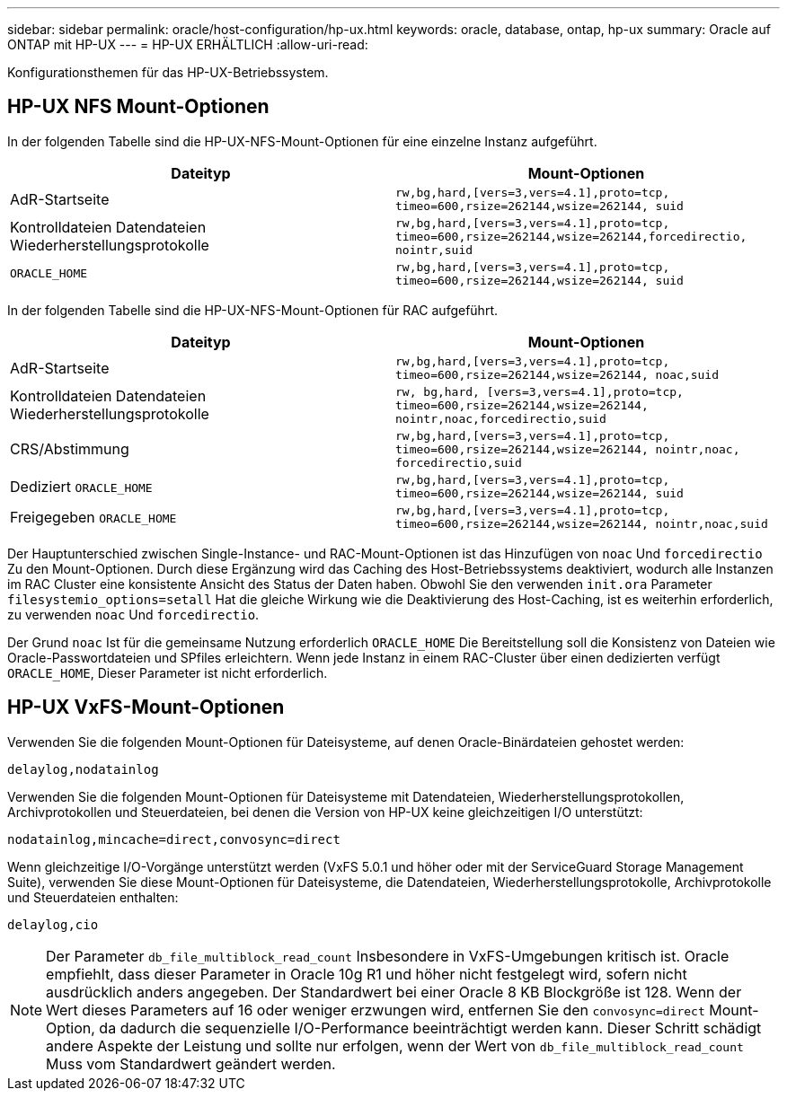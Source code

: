 ---
sidebar: sidebar 
permalink: oracle/host-configuration/hp-ux.html 
keywords: oracle, database, ontap, hp-ux 
summary: Oracle auf ONTAP mit HP-UX 
---
= HP-UX ERHÄLTLICH
:allow-uri-read: 


[role="lead"]
Konfigurationsthemen für das HP-UX-Betriebssystem.



== HP-UX NFS Mount-Optionen

In der folgenden Tabelle sind die HP-UX-NFS-Mount-Optionen für eine einzelne Instanz aufgeführt.

|===
| Dateityp | Mount-Optionen 


| AdR-Startseite | `rw,bg,hard,[vers=3,vers=4.1],proto=tcp,
timeo=600,rsize=262144,wsize=262144,
suid` 


| Kontrolldateien
Datendateien
Wiederherstellungsprotokolle | `rw,bg,hard,[vers=3,vers=4.1],proto=tcp,
timeo=600,rsize=262144,wsize=262144,forcedirectio, nointr,suid` 


| `ORACLE_HOME` | `rw,bg,hard,[vers=3,vers=4.1],proto=tcp,
timeo=600,rsize=262144,wsize=262144,
suid` 
|===
In der folgenden Tabelle sind die HP-UX-NFS-Mount-Optionen für RAC aufgeführt.

|===
| Dateityp | Mount-Optionen 


| AdR-Startseite | `rw,bg,hard,[vers=3,vers=4.1],proto=tcp,
timeo=600,rsize=262144,wsize=262144,
noac,suid` 


| Kontrolldateien
Datendateien
Wiederherstellungsprotokolle | `rw, bg,hard, [vers=3,vers=4.1],proto=tcp,
timeo=600,rsize=262144,wsize=262144,
nointr,noac,forcedirectio,suid` 


| CRS/Abstimmung | `rw,bg,hard,[vers=3,vers=4.1],proto=tcp,
timeo=600,rsize=262144,wsize=262144,
nointr,noac,
forcedirectio,suid` 


| Dediziert `ORACLE_HOME` | `rw,bg,hard,[vers=3,vers=4.1],proto=tcp,
timeo=600,rsize=262144,wsize=262144,
suid` 


| Freigegeben `ORACLE_HOME` | `rw,bg,hard,[vers=3,vers=4.1],proto=tcp,
timeo=600,rsize=262144,wsize=262144,
nointr,noac,suid` 
|===
Der Hauptunterschied zwischen Single-Instance- und RAC-Mount-Optionen ist das Hinzufügen von `noac` Und `forcedirectio` Zu den Mount-Optionen. Durch diese Ergänzung wird das Caching des Host-Betriebssystems deaktiviert, wodurch alle Instanzen im RAC Cluster eine konsistente Ansicht des Status der Daten haben. Obwohl Sie den verwenden `init.ora` Parameter `filesystemio_options=setall` Hat die gleiche Wirkung wie die Deaktivierung des Host-Caching, ist es weiterhin erforderlich, zu verwenden `noac` Und `forcedirectio`.

Der Grund `noac` Ist für die gemeinsame Nutzung erforderlich `ORACLE_HOME` Die Bereitstellung soll die Konsistenz von Dateien wie Oracle-Passwortdateien und SPfiles erleichtern. Wenn jede Instanz in einem RAC-Cluster über einen dedizierten verfügt `ORACLE_HOME`, Dieser Parameter ist nicht erforderlich.



== HP-UX VxFS-Mount-Optionen

Verwenden Sie die folgenden Mount-Optionen für Dateisysteme, auf denen Oracle-Binärdateien gehostet werden:

....
delaylog,nodatainlog
....
Verwenden Sie die folgenden Mount-Optionen für Dateisysteme mit Datendateien, Wiederherstellungsprotokollen, Archivprotokollen und Steuerdateien, bei denen die Version von HP-UX keine gleichzeitigen I/O unterstützt:

....
nodatainlog,mincache=direct,convosync=direct
....
Wenn gleichzeitige I/O-Vorgänge unterstützt werden (VxFS 5.0.1 und höher oder mit der ServiceGuard Storage Management Suite), verwenden Sie diese Mount-Optionen für Dateisysteme, die Datendateien, Wiederherstellungsprotokolle, Archivprotokolle und Steuerdateien enthalten:

....
delaylog,cio
....

NOTE: Der Parameter `db_file_multiblock_read_count` Insbesondere in VxFS-Umgebungen kritisch ist. Oracle empfiehlt, dass dieser Parameter in Oracle 10g R1 und höher nicht festgelegt wird, sofern nicht ausdrücklich anders angegeben. Der Standardwert bei einer Oracle 8 KB Blockgröße ist 128. Wenn der Wert dieses Parameters auf 16 oder weniger erzwungen wird, entfernen Sie den `convosync=direct` Mount-Option, da dadurch die sequenzielle I/O-Performance beeinträchtigt werden kann. Dieser Schritt schädigt andere Aspekte der Leistung und sollte nur erfolgen, wenn der Wert von `db_file_multiblock_read_count` Muss vom Standardwert geändert werden.
